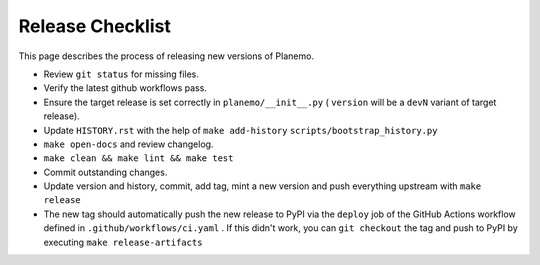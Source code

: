 ==================
Release Checklist
==================

This page describes the process of releasing new versions of Planemo.

* Review ``git status`` for missing files.
* Verify the latest github workflows pass.
* Ensure the target release is set correctly in ``planemo/__init__.py`` (
  ``version`` will be a ``devN`` variant of target release).
* Update ``HISTORY.rst`` with the help of ``make add-history`` ``scripts/bootstrap_history.py``
* ``make open-docs`` and review changelog.
* ``make clean && make lint && make test``
* Commit outstanding changes.
* Update version and history, commit, add tag, mint a new version and push
  everything upstream with ``make release``
* The new tag should automatically push the new release to PyPI via the
  ``deploy`` job of the GitHub Actions workflow defined in
  ``.github/workflows/ci.yaml`` .
  If this didn't work, you can ``git checkout`` the tag and push to PyPI by
  executing ``make release-artifacts``
